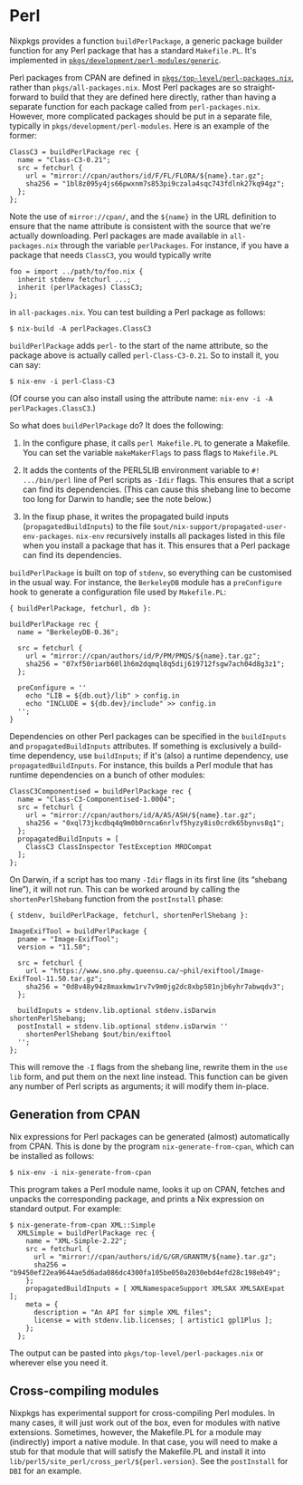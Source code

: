 * Perl
  :PROPERTIES:
  :CUSTOM_ID: sec-language-perl
  :END:

Nixpkgs provides a function =buildPerlPackage=, a generic package
builder function for any Perl package that has a standard =Makefile.PL=.
It's implemented in
[[https://github.com/NixOS/nixpkgs/blob/master/pkgs/development/perl-modules/generic][=pkgs/development/perl-modules/generic=]].

Perl packages from CPAN are defined in
[[https://github.com/NixOS/nixpkgs/blob/master/pkgs/top-level/perl-packages.nix][=pkgs/top-level/perl-packages.nix=]],
rather than =pkgs/all-packages.nix=. Most Perl packages are so
straight-forward to build that they are defined here directly, rather
than having a separate function for each package called from
=perl-packages.nix=. However, more complicated packages should be put in
a separate file, typically in =pkgs/development/perl-modules=. Here is
an example of the former:

#+BEGIN_EXAMPLE
  ClassC3 = buildPerlPackage rec {
    name = "Class-C3-0.21";
    src = fetchurl {
      url = "mirror://cpan/authors/id/F/FL/FLORA/${name}.tar.gz";
      sha256 = "1bl8z095y4js66pwxnm7s853pi9czala4sqc743fdlnk27kq94gz";
    };
  };
#+END_EXAMPLE

Note the use of =mirror://cpan/=, and the =${name}= in the URL
definition to ensure that the name attribute is consistent with the
source that we're actually downloading. Perl packages are made available
in =all-packages.nix= through the variable =perlPackages=. For instance,
if you have a package that needs =ClassC3=, you would typically write

#+BEGIN_EXAMPLE
  foo = import ../path/to/foo.nix {
    inherit stdenv fetchurl ...;
    inherit (perlPackages) ClassC3;
  };
#+END_EXAMPLE

in =all-packages.nix=. You can test building a Perl package as follows:

#+BEGIN_EXAMPLE
  $ nix-build -A perlPackages.ClassC3
#+END_EXAMPLE

=buildPerlPackage= adds =perl-= to the start of the name attribute, so
the package above is actually called =perl-Class-C3-0.21=. So to install
it, you can say:

#+BEGIN_EXAMPLE
  $ nix-env -i perl-Class-C3
#+END_EXAMPLE

(Of course you can also install using the attribute name:
=nix-env -i -A perlPackages.ClassC3=.)

So what does =buildPerlPackage= do? It does the following:

1. In the configure phase, it calls =perl Makefile.PL= to generate a
   Makefile. You can set the variable =makeMakerFlags= to pass flags to
   =Makefile.PL=

2. It adds the contents of the PERL5LIB environment variable to
   =#! .../bin/perl= line of Perl scripts as =-Idir= flags. This ensures
   that a script can find its dependencies. (This can cause this shebang
   line to become too long for Darwin to handle; see the note below.)

3. In the fixup phase, it writes the propagated build inputs
   (=propagatedBuildInputs=) to the file
   =$out/nix-support/propagated-user-env-packages=. =nix-env=
   recursively installs all packages listed in this file when you
   install a package that has it. This ensures that a Perl package can
   find its dependencies.

=buildPerlPackage= is built on top of =stdenv=, so everything can be
customised in the usual way. For instance, the =BerkeleyDB= module has a
=preConfigure= hook to generate a configuration file used by
=Makefile.PL=:

#+BEGIN_EXAMPLE
  { buildPerlPackage, fetchurl, db }:

  buildPerlPackage rec {
    name = "BerkeleyDB-0.36";

    src = fetchurl {
      url = "mirror://cpan/authors/id/P/PM/PMQS/${name}.tar.gz";
      sha256 = "07xf50riarb60l1h6m2dqmql8q5dij619712fsgw7ach04d8g3z1";
    };

    preConfigure = ''
      echo "LIB = ${db.out}/lib" > config.in
      echo "INCLUDE = ${db.dev}/include" >> config.in
    '';
  }
#+END_EXAMPLE

Dependencies on other Perl packages can be specified in the
=buildInputs= and =propagatedBuildInputs= attributes. If something is
exclusively a build-time dependency, use =buildInputs=; if it's (also) a
runtime dependency, use =propagatedBuildInputs=. For instance, this
builds a Perl module that has runtime dependencies on a bunch of other
modules:

#+BEGIN_EXAMPLE
  ClassC3Componentised = buildPerlPackage rec {
    name = "Class-C3-Componentised-1.0004";
    src = fetchurl {
      url = "mirror://cpan/authors/id/A/AS/ASH/${name}.tar.gz";
      sha256 = "0xql73jkcdbq4q9m0b0rnca6nrlvf5hyzy8is0crdk65bynvs8q1";
    };
    propagatedBuildInputs = [
      ClassC3 ClassInspector TestException MROCompat
    ];
  };
#+END_EXAMPLE

On Darwin, if a script has too many =-Idir= flags in its first line (its
“shebang line”), it will not run. This can be worked around by calling
the =shortenPerlShebang= function from the =postInstall= phase:

#+BEGIN_EXAMPLE
  { stdenv, buildPerlPackage, fetchurl, shortenPerlShebang }:

  ImageExifTool = buildPerlPackage {
    pname = "Image-ExifTool";
    version = "11.50";

    src = fetchurl {
      url = "https://www.sno.phy.queensu.ca/~phil/exiftool/Image-ExifTool-11.50.tar.gz";
      sha256 = "0d8v48y94z8maxkmw1rv7v9m0jg2dc8xbp581njb6yhr7abwqdv3";
    };

    buildInputs = stdenv.lib.optional stdenv.isDarwin shortenPerlShebang;
    postInstall = stdenv.lib.optional stdenv.isDarwin ''
      shortenPerlShebang $out/bin/exiftool
    '';
  };
#+END_EXAMPLE

This will remove the =-I= flags from the shebang line, rewrite them in
the =use lib= form, and put them on the next line instead. This function
can be given any number of Perl scripts as arguments; it will modify
them in-place.

** Generation from CPAN
   :PROPERTIES:
   :CUSTOM_ID: ssec-generation-from-CPAN
   :END:

Nix expressions for Perl packages can be generated (almost)
automatically from CPAN. This is done by the program
=nix-generate-from-cpan=, which can be installed as follows:

#+BEGIN_EXAMPLE
  $ nix-env -i nix-generate-from-cpan
#+END_EXAMPLE

This program takes a Perl module name, looks it up on CPAN, fetches and
unpacks the corresponding package, and prints a Nix expression on
standard output. For example:

#+BEGIN_EXAMPLE
  $ nix-generate-from-cpan XML::Simple
    XMLSimple = buildPerlPackage rec {
      name = "XML-Simple-2.22";
      src = fetchurl {
        url = "mirror://cpan/authors/id/G/GR/GRANTM/${name}.tar.gz";
        sha256 = "b9450ef22ea9644ae5d6ada086dc4300fa105be050a2030ebd4efd28c198eb49";
      };
      propagatedBuildInputs = [ XMLNamespaceSupport XMLSAX XMLSAXExpat ];
      meta = {
        description = "An API for simple XML files";
        license = with stdenv.lib.licenses; [ artistic1 gpl1Plus ];
      };
    };
#+END_EXAMPLE

The output can be pasted into =pkgs/top-level/perl-packages.nix= or
wherever else you need it.

** Cross-compiling modules
   :PROPERTIES:
   :CUSTOM_ID: ssec-perl-cross-compilation
   :END:

Nixpkgs has experimental support for cross-compiling Perl modules. In
many cases, it will just work out of the box, even for modules with
native extensions. Sometimes, however, the Makefile.PL for a module may
(indirectly) import a native module. In that case, you will need to make
a stub for that module that will satisfy the Makefile.PL and install it
into =lib/perl5/site_perl/cross_perl/${perl.version}=. See the
=postInstall= for =DBI= for an example.
